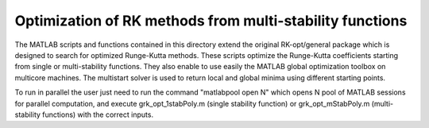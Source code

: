 ********************************************************************************
Optimization of RK methods from multi-stability functions
********************************************************************************

The MATLAB scripts and functions contained in this directory extend
the original RK-opt/general package which is designed to search for optimized 
Runge-Kutta methods. These scripts optimize the Runge-Kutta coefficients 
starting from single or multi-stability functions. They also enable to use 
easily the MATLAB global optimization toolbox on multicore machines. The 
multistart solver is used to return local and global minima using different
starting points.

To run in parallel the user just need to run the command  "matlabpool open N" 
which opens N pool of MATLAB sessions for parallel computation, and execute
grk_opt_1stabPoly.m (single stability function) or grk_opt_mStabPoly.m
(multi-stability functions) with the correct inputs.



